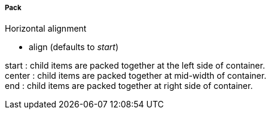 ===== Pack
.Horizontal alignment
* +align+ (defaults to _start_)

+start+ : child items are packed together at the left side of container. +
+center+ : child items are packed together at mid-width of container. +
+end+ : child items are packed together at right side of container.